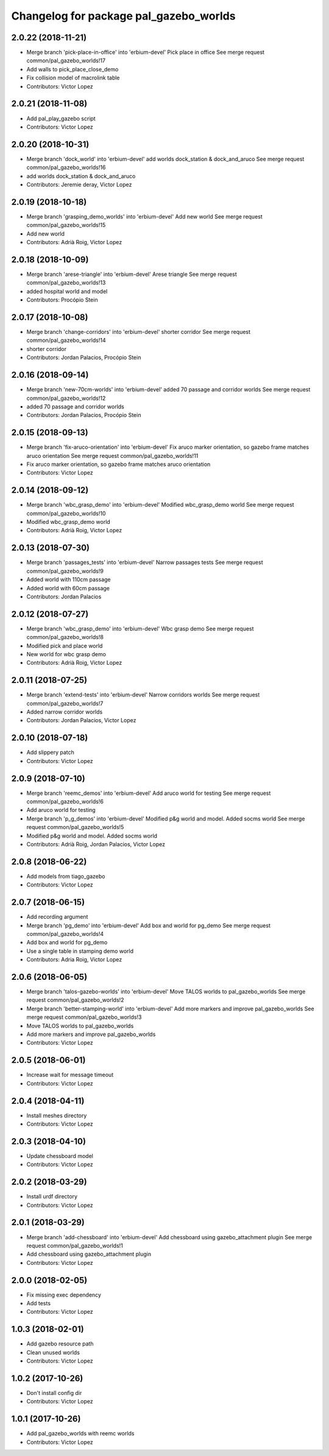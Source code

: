 ^^^^^^^^^^^^^^^^^^^^^^^^^^^^^^^^^^^^^^^
Changelog for package pal_gazebo_worlds
^^^^^^^^^^^^^^^^^^^^^^^^^^^^^^^^^^^^^^^

2.0.22 (2018-11-21)
-------------------
* Merge branch 'pick-place-in-office' into 'erbium-devel'
  Pick place in office
  See merge request common/pal_gazebo_worlds!17
* Add walls to pick_place_close_demo
* Fix collision model of macrolink table
* Contributors: Victor Lopez

2.0.21 (2018-11-08)
-------------------
* Add pal_play_gazebo script
* Contributors: Victor Lopez

2.0.20 (2018-10-31)
-------------------
* Merge branch 'dock_world' into 'erbium-devel'
  add worlds dock_station & dock_and_aruco
  See merge request common/pal_gazebo_worlds!16
* add worlds dock_station & dock_and_aruco
* Contributors: Jeremie deray, Victor Lopez

2.0.19 (2018-10-18)
-------------------
* Merge branch 'grasping_demo_worlds' into 'erbium-devel'
  Add new world
  See merge request common/pal_gazebo_worlds!15
* Add new world
* Contributors: Adrià Roig, Victor Lopez

2.0.18 (2018-10-09)
-------------------
* Merge branch 'arese-triangle' into 'erbium-devel'
  Arese triangle
  See merge request common/pal_gazebo_worlds!13
* added hospital world and model
* Contributors: Procópio Stein

2.0.17 (2018-10-08)
-------------------
* Merge branch 'change-corridors' into 'erbium-devel'
  shorter corridor
  See merge request common/pal_gazebo_worlds!14
* shorter corridor
* Contributors: Jordan Palacios, Procópio Stein

2.0.16 (2018-09-14)
-------------------
* Merge branch 'new-70cm-worlds' into 'erbium-devel'
  added 70 passage and corridor worlds
  See merge request common/pal_gazebo_worlds!12
* added 70 passage and corridor worlds
* Contributors: Jordan Palacios, Procópio Stein

2.0.15 (2018-09-13)
-------------------
* Merge branch 'fix-aruco-orientation' into 'erbium-devel'
  Fix aruco marker orientation, so gazebo frame matches aruco orientation
  See merge request common/pal_gazebo_worlds!11
* Fix aruco marker orientation, so gazebo frame matches aruco orientation
* Contributors: Victor Lopez

2.0.14 (2018-09-12)
-------------------
* Merge branch 'wbc_grasp_demo' into 'erbium-devel'
  Modified wbc_grasp_demo world
  See merge request common/pal_gazebo_worlds!10
* Modified wbc_grasp_demo world
* Contributors: Adrià Roig, Victor Lopez

2.0.13 (2018-07-30)
-------------------
* Merge branch 'passages_tests' into 'erbium-devel'
  Narrow passages tests
  See merge request common/pal_gazebo_worlds!9
* Added world with 110cm passage
* Added world with 60cm passage
* Contributors: Jordan Palacios

2.0.12 (2018-07-27)
-------------------
* Merge branch 'wbc_grasp_demo' into 'erbium-devel'
  Wbc grasp demo
  See merge request common/pal_gazebo_worlds!8
* Modified pick and place world
* New world for wbc grasp demo
* Contributors: Adrià Roig, Victor Lopez

2.0.11 (2018-07-25)
-------------------
* Merge branch 'extend-tests' into 'erbium-devel'
  Narrow corridors worlds
  See merge request common/pal_gazebo_worlds!7
* Added narrow corridor worlds
* Contributors: Jordan Palacios, Victor Lopez

2.0.10 (2018-07-18)
-------------------
* Add slippery patch
* Contributors: Victor Lopez

2.0.9 (2018-07-10)
------------------
* Merge branch 'reemc_demos' into 'erbium-devel'
  Add aruco world for testing
  See merge request common/pal_gazebo_worlds!6
* Add aruco world for testing
* Merge branch 'p_g_demos' into 'erbium-devel'
  Modified p&g world and model. Added socms world
  See merge request common/pal_gazebo_worlds!5
* Modified p&g world and model. Added socms world
* Contributors: Adrià Roig, Jordan Palacios, Victor Lopez

2.0.8 (2018-06-22)
------------------
* Add models from tiago_gazebo
* Contributors: Victor Lopez

2.0.7 (2018-06-15)
------------------
* Add recording argument
* Merge branch 'pg_demo' into 'erbium-devel'
  Add box and world for pg_demo
  See merge request common/pal_gazebo_worlds!4
* Add box and world for pg_demo
* Use a single table in stamping demo world
* Contributors: Adria Roig, Victor Lopez

2.0.6 (2018-06-05)
------------------
* Merge branch 'talos-gazebo-worlds' into 'erbium-devel'
  Move TALOS worlds to pal_gazebo_worlds
  See merge request common/pal_gazebo_worlds!2
* Merge branch 'better-stamping-world' into 'erbium-devel'
  Add more markers and improve pal_gazebo_worlds
  See merge request common/pal_gazebo_worlds!3
* Move TALOS worlds to pal_gazebo_worlds
* Add more markers and improve pal_gazebo_worlds
* Contributors: Victor Lopez

2.0.5 (2018-06-01)
------------------
* Increase wait for message timeout
* Contributors: Victor Lopez

2.0.4 (2018-04-11)
------------------
* Install meshes directory
* Contributors: Victor Lopez

2.0.3 (2018-04-10)
------------------
* Update chessboard model
* Contributors: Victor Lopez

2.0.2 (2018-03-29)
------------------
* Install urdf directory
* Contributors: Victor Lopez

2.0.1 (2018-03-29)
------------------
* Merge branch 'add-chessboard' into 'erbium-devel'
  Add chessboard using gazebo_attachment plugin
  See merge request common/pal_gazebo_worlds!1
* Add chessboard using gazebo_attachment plugin
* Contributors: Victor Lopez

2.0.0 (2018-02-05)
------------------
* Fix missing exec dependency
* Add tests
* Contributors: Victor Lopez

1.0.3 (2018-02-01)
------------------
* Add gazebo resource path
* Clean unused worlds
* Contributors: Victor Lopez

1.0.2 (2017-10-26)
------------------
* Don't install config dir
* Contributors: Victor Lopez

1.0.1 (2017-10-26)
------------------
* Add pal_gazebo_worlds with reemc worlds
* Contributors: Victor Lopez

